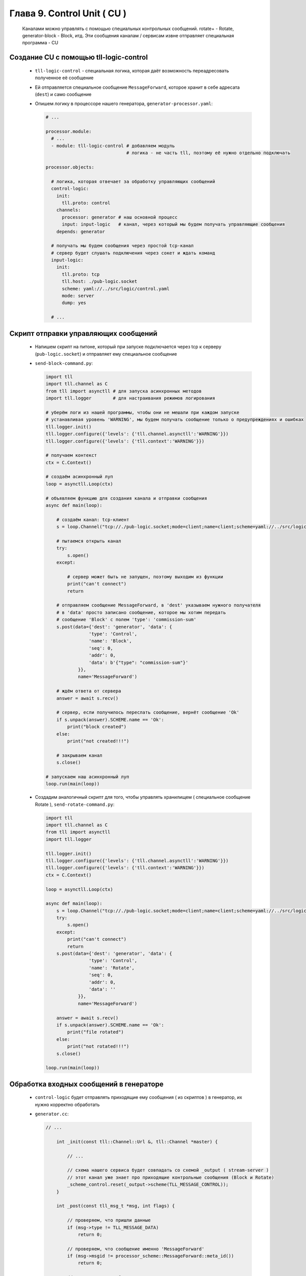 Глава 9. Control Unit ( CU )
----------------------------

  Каналами можно управлять с помощью специальных контрольных сообщений. rotate+ - Rotate, generator-block - Block, итд. Эти сообщения каналам / сервисам извне отправляет специальная программа - CU



Создание CU с помощью tll-logic-control
^^^^^^^^^^^^^^^^^^^^^^^^^^^^^^^^^^^^^^^

  - ``tll-logic-control`` - специальная логика, которая даёт возможность переадресовать полученное её сообщение
  - Ей отправляется специальное сообщение ``MessageForward``, которое хранит в себе адресата (``dest``) и само сообщение
  - Опишем логику в процессоре нашего генератора, ``generator-processor.yaml``:

    .. code:: yaml

      # ...

      processor.module:
        # ...
        - module: tll-logic-control # добавляем модуль
                                    # логика - не часть tll, поэтому её нужно отдельно подключать

      processor.objects:

        # логика, которая отвечает за обработку управляющих сообщений
        control-logic:
          init:
            tll.proto: control
          channels:
            processor: generator # наш основной процесс
            input: input-logic   # канал, через который мы будем получать управляющие сообщения
          depends: generator
        
        # получать мы будем сообщения через простой tcp-канал
        # сервер будет слушать подключения через сокет и ждать команд
        input-logic:
          init:
            tll.proto: tcp
            tll.host: ./pub-logic.socket
            scheme: yaml://../src/logic/control.yaml
            mode: server
            dump: yes

        # ...

Скрипт отправки управляющих сообщений
^^^^^^^^^^^^^^^^^^^^^^^^^^^^^^^^^^^^^

  - Напишем скрипт на питоне, который при запуске подключается через tcp к серверу (``pub-logic.socket``) и отправляет ему специальное сообщение
  - ``send-block-command.py``:

    .. code:: python

      import tll 
      import tll.channel as C
      from tll import asynctll # для запуска асинхронных методов
      import tll.logger        # для настраивания режимов логирования
      
      # уберём логи из нашей программы, чтобы они не мешали при каждом запуске
      # устанавливая уровень 'WARNING', мы будем получать сообщение только о предупреждениях и ошибках
      tll.logger.init()
      tll.logger.configure({'levels': {'tll.channel.asynctll':'WARNING'}})
      tll.logger.configure({'levels': {'tll.context':'WARNING'}})

      # получаем контекст
      ctx = C.Context()
      
      # создаём асинхронный луп
      loop = asynctll.Loop(ctx)
      
      # объявляем функцию для создания канала и отправки сообщения
      async def main(loop):

          # создаём канал: tcp-клиент
          s = loop.Channel("tcp://./pub-logic.socket;mode=client;name=client;scheme=yaml://../src/logic/control.yaml", context = ctx)

          # пытаемся открыть канал
          try:
              s.open()
          except:

              # сервер может быть не запущен, поэтому выходим из функции
              print("can't connect")
              return

          # отправляем сообщение MessageForward, в 'dest' указываем нужного получателя
          # в 'data' просто записано сообщение, которое мы хотим передать
          # сообщение 'Block' с полем 'type': 'commission-sum'
          s.post(data={'dest': 'generator', 'data': {
                      'type': 'Control',
                      'name': 'Block',
                      'seq': 0,
                      'addr': 0,
                      'data': b'{"type": "commission-sum"}'
                  }}, 
                  name='MessageForward')
      
          # ждём ответа от сервера
          answer = await s.recv()

          # сервер, если получилось переслать сообщение, вернёт сообщение 'Ok'
          if s.unpack(answer).SCHEME.name == 'Ok':
              print("block created")
          else:
              print("not created!!!")

          # закрываем канал
          s.close()
      
      # запускаем наш асинхронный луп
      loop.run(main(loop))

  - Создадим аналогичный скрипт для того, чтобы управлять хранилищем ( специальное сообщение Rotate ), ``send-rotate-command.py``:

    .. code:: python

      import tll 
      import tll.channel as C
      from tll import asynctll
      import tll.logger
      
      tll.logger.init()
      tll.logger.configure({'levels': {'tll.channel.asynctll':'WARNING'}})
      tll.logger.configure({'levels': {'tll.context':'WARNING'}})
      ctx = C.Context()
      
      loop = asynctll.Loop(ctx)
      
      async def main(loop):
          s = loop.Channel("tcp://./pub-logic.socket;mode=client;name=client;scheme=yaml://../src/logic/control.yaml", context = ctx)
          try:
              s.open()
          except:
              print("can't connect")
              return
          s.post(data={'dest': 'generator', 'data': {
                      'type': 'Control',
                      'name': 'Rotate',
                      'seq': 0,
                      'addr': 0,
                      'data': ''
                  }}, 
                  name='MessageForward')
      
          answer = await s.recv()
          if s.unpack(answer).SCHEME.name == 'Ok':
              print("file rotated")
          else:
              print("not rotated!!!")
          s.close()
      
      loop.run(main(loop))

Обработка входных сообщений в генераторе
^^^^^^^^^^^^^^^^^^^^^^^^^^^^^^^^^^^^^^^^
  
  - ``control-logic`` будет отправлять приходящие ему сообщения ( из скриптов ) в генератор, их нужно корректно обработать
  - ``generator.cc``:

    .. code:: c++

      // ...

          int _init(const tll::Channel::Url &, tll::Channel *master) {

              // ...

              // схема нашего сервиса будет совпадать со схемой _output ( stream-server )
              // этот канал уже знает про приходящие контрольные сообщения (Block и Rotate)
              _scheme_control.reset(_output->scheme(TLL_MESSAGE_CONTROL));
          }

          int _post(const tll_msg_t *msg, int flags) {

              // проверяем, что пришли данные
              if (msg->type != TLL_MESSAGE_DATA) 
                  return 0;
                  
              // проверяем, что сообщение именно 'MessageForward'
              if (msg->msgid != processor_scheme::MessageForward::meta_id())
                  return 0;
      
              // конвертируем сообщение в нужную структуру
              auto data = processor_scheme::MessageForward::bind(*msg);

              // получаем отправленные данные
              auto message = data.get_data();

              // создаём новое сообщение, копирую данные
              tll_msg_t m = {};
              m.type = message.get_type();
              m.msgid = message.get_msgid();
              m.seq = message.get_seq();
              m.addr.u64 = message.get_addr();
              m.data = message.get_data().data();
              m.size = message.get_data().size();

              // отправляем его на выход ( stream-server )
              // stream-server затем отправляет все контрольные сообщения своим каналам
              _output->post(&m);

              return 0;
          }

      // ..


Проверка
^^^^^^^^

  - Запустим наш сервер: ``$ tll-processor generator-processor.yaml``
  - Откроем новое окно терминала и запустим скрипт: ``$ python3 send-block-command``. В терминале должно вывестись сообщение: ``block created``
  - В логках генератора будет:

    .. code::

      2024-09-18 21:22:25.227 INFO tll.channel.input-logic: Recv message: type: Control, msgid: 10, name: Connect, seq: 0, size: 19, addr: 0x13
        host: {unix: 0}
        port: 0

      2024-09-18 21:22:25.228 INFO tll.channel.input-logic: Recv message: type: Data, msgid: 4176, name: MessageForward, seq: 0, size: 85, addr: 0x13
        dest: "generator"
        data:
          type: Control
          name: "Block"
          seq: 0
          addr: 0
          data: "{"type": "commission-sum"}"

      2024-09-18 21:22:25.228 INFO tll.channel.output-channel: Post message: type: Control, msgid: 100, name: Block, seq: 0, size: 64
        {type: "commission-sum"}

      # ... block-channel logs ...

      2024-09-18 21:22:25.229 INFO tll.channel.input-logic: Post message: type: Data, msgid: 40, name: Ok, seq: 0, size: 0, addr: 0x13
  
      2024-09-18 21:22:25.229 INFO tll.channel.input-logic/19: State change: Active -> Closing
      2024-09-18 21:22:25.229 INFO tll.channel.input-logic: Recv message: type: Control, msgid: 20, name: Disconnect, seq: 0, size: 0, addr: 0x13

      # ...
  - Если запустить этот скрипт несколько раз, то у нас появится несколько срезов: ``$ ls blocks-storage/`` -> ``block.1.dat  block.2.dat  block.3.dat  block.4.dat``
  - Аналогично можно проверить и команду ``Rotate``: ``$ python3 send-rotate-command``. В терминале: ``file rotated``
  - В логах генератора:

    .. code::

      2024-09-18 21:28:52.313 INFO tll.channel.input-logic: Recv message: type: Control, msgid: 10, name: Connect, seq: 0, size: 19, addr: 0x400000013
        host: {unix: 0}
        port: 0

      2024-09-18 21:28:52.314 INFO tll.channel.input-logic: Recv message: type: Data, msgid: 4176, name: MessageForward, seq: 0, size: 60, addr: 0x400000013
        dest: "generator"
        data:
          type: Control
          name: "Rotate"
          seq: 0
          addr: 0
          data: ""
      
      2024-09-18 21:28:52.314 INFO tll.channel.output-channel: Post message: type: Control, msgid: 150, name: Rotate, seq: 0, size: 0

      # ... rotate+file logs ...

      2024-09-18 21:28:52.314 INFO tll.channel.input-logic: Post message: type: Data, msgid: 40, name: Ok, seq: 0, size: 0, addr: 0x400000013
  
      2024-09-18 21:28:52.315 INFO tll.channel.input-logic/19: State change: Active -> Closing
      2024-09-18 21:28:52.315 INFO tll.channel.input-logic: Recv message: type: Control, msgid: 20, name: Disconnect, seq: 0, size: 0, addr: 0x400000013

      # ... 

  - Если запустить этот скрипт несколько раз, то у нас появится несколько файлов с данными: ``$ ls storage/`` -> ``output.16.dat  output.20.dat  output.5.dat  output.current.dat``





